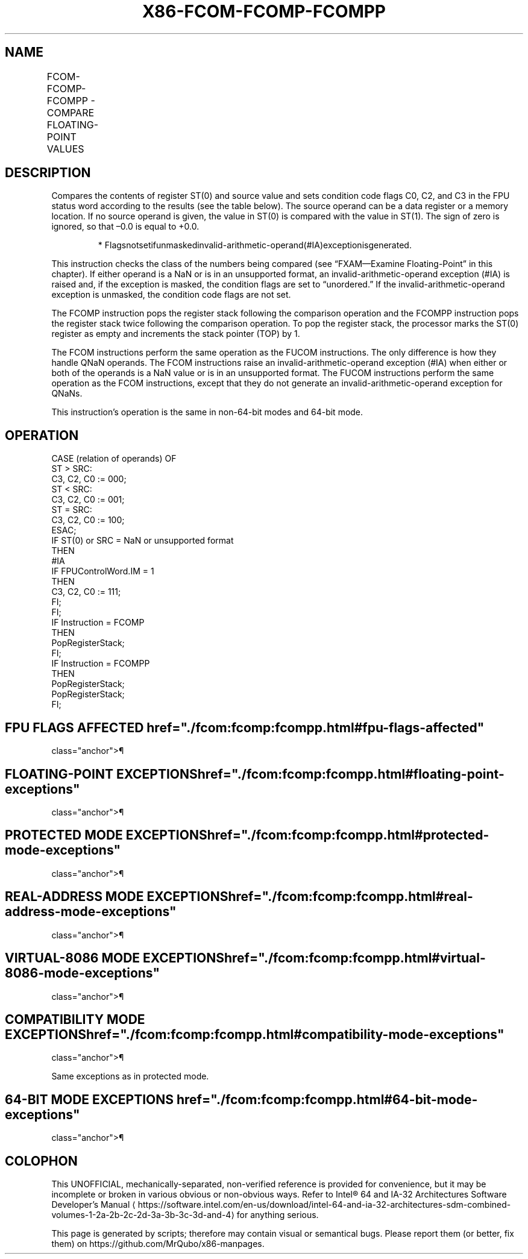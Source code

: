 '\" t
.nh
.TH "X86-FCOM-FCOMP-FCOMPP" "7" "December 2023" "Intel" "Intel x86-64 ISA Manual"
.SH NAME
FCOM-FCOMP-FCOMPP - COMPARE FLOATING-POINT VALUES
.TS
allbox;
l l l l l 
l l l l l .
\fBOpcode\fP	\fBInstruction\fP	\fB64-Bit Mode\fP	\fBCompat/Leg Mode\fP	\fBDescription\fP
D8 /2	FCOM m32fp	Valid	Valid	Compare ST(0) with m32fp.
DC /2	FCOM m64fp	Valid	Valid	Compare ST(0) with m64fp.
D8 D0+i	FCOM ST(i)	Valid	Valid	Compare ST(0) with ST(i).
D8 D1	FCOM	Valid	Valid	Compare ST(0) with ST(1).
D8 /3	FCOMP m32fp	Valid	Valid	T{
Compare ST(0) with m32fp and pop register stack.
T}
DC /3	FCOMP m64fp	Valid	Valid	T{
Compare ST(0) with m64fp and pop register stack.
T}
D8 D8+i	FCOMP ST(i)	Valid	Valid	T{
Compare ST(0) with ST(i) and pop register stack.
T}
D8 D9	FCOMP	Valid	Valid	T{
Compare ST(0) with ST(1) and pop register stack.
T}
DE D9	FCOMPP	Valid	Valid	T{
Compare ST(0) with ST(1) and pop register stack twice.
T}
.TE

.SH DESCRIPTION
Compares the contents of register ST(0) and source value and sets
condition code flags C0, C2, and C3 in the FPU status word according to
the results (see the table below). The source operand can be a data
register or a memory location. If no source operand is given, the value
in ST(0) is compared with the value in ST(1). The sign of zero is
ignored, so that –0.0 is equal to +0.0.

.PP
.RS

.PP
*
Flagsnotsetifunmaskedinvalid-arithmetic-operand(#IA)exceptionisgenerated.

.RE

.PP
This instruction checks the class of the numbers being compared (see
“FXAM—Examine Floating-Point” in this chapter). If either operand is a
NaN or is in an unsupported format, an invalid-arithmetic-operand
exception (#IA) is raised and, if the exception is masked, the condition
flags are set to “unordered.” If the invalid-arithmetic-operand
exception is unmasked, the condition code flags are not set.

.PP
The FCOMP instruction pops the register stack following the comparison
operation and the FCOMPP instruction pops the register stack twice
following the comparison operation. To pop the register stack, the
processor marks the ST(0) register as empty and increments the stack
pointer (TOP) by 1.

.PP
The FCOM instructions perform the same operation as the FUCOM
instructions. The only difference is how they handle QNaN operands. The
FCOM instructions raise an invalid-arithmetic-operand exception (#IA)
when either or both of the operands is a NaN value or is in an
unsupported format. The FUCOM instructions perform the same operation as
the FCOM instructions, except that they do not generate an
invalid-arithmetic-operand exception for QNaNs.

.PP
This instruction’s operation is the same in non-64-bit modes and 64-bit
mode.

.SH OPERATION
.EX
CASE (relation of operands) OF
    ST > SRC:
                    C3, C2, C0 := 000;
    ST < SRC:
                    C3, C2, C0 := 001;
    ST = SRC:
                    C3, C2, C0 := 100;
ESAC;
IF ST(0) or SRC = NaN or unsupported format
    THEN
        #IA
        IF FPUControlWord.IM = 1
            THEN
                C3, C2, C0 := 111;
        FI;
FI;
IF Instruction = FCOMP
    THEN
        PopRegisterStack;
FI;
IF Instruction = FCOMPP
    THEN
        PopRegisterStack;
        PopRegisterStack;
FI;
.EE

.SH FPU FLAGS AFFECTED  href="./fcom:fcomp:fcompp.html#fpu-flags-affected"
class="anchor">¶

.TS
allbox;
l l 
l l .
\fB\fP	\fB\fP
C1	Set to 0.
C0, C2, C3	See table on previous page.
.TE

.SH FLOATING-POINT EXCEPTIONS  href="./fcom:fcomp:fcompp.html#floating-point-exceptions"
class="anchor">¶

.TS
allbox;
l l 
l l .
\fB\fP	\fB\fP
#IS	Stack underflow occurred.
#IA	T{
One or both operands are NaN values or have unsupported formats.
T}
	Register is marked empty.
#D	T{
One or both operands are denormal values.
T}
.TE

.SH PROTECTED MODE EXCEPTIONS  href="./fcom:fcomp:fcompp.html#protected-mode-exceptions"
class="anchor">¶

.TS
allbox;
l l 
l l .
\fB\fP	\fB\fP
#GP(0)	T{
If a memory operand effective address is outside the CS, DS, ES, FS, or GS segment limit.
T}
	T{
If the DS, ES, FS, or GS register contains a NULL segment selector.
T}
#SS(0)	T{
If a memory operand effective address is outside the SS segment limit.
T}
#NM	CR0.EM[bit 2] or CR0.TS[bit 3] = 1.
#PF(fault-code)	If a page fault occurs.
#AC(0)	T{
If alignment checking is enabled and an unaligned memory reference is made while the current privilege level is 3.
T}
#UD	If the LOCK prefix is used.
.TE

.SH REAL-ADDRESS MODE EXCEPTIONS  href="./fcom:fcomp:fcompp.html#real-address-mode-exceptions"
class="anchor">¶

.TS
allbox;
l l 
l l .
\fB\fP	\fB\fP
#GP	T{
If a memory operand effective address is outside the CS, DS, ES, FS, or GS segment limit.
T}
#SS	T{
If a memory operand effective address is outside the SS segment limit.
T}
#NM	CR0.EM[bit 2] or CR0.TS[bit 3] = 1.
#UD	If the LOCK prefix is used.
.TE

.SH VIRTUAL-8086 MODE EXCEPTIONS  href="./fcom:fcomp:fcompp.html#virtual-8086-mode-exceptions"
class="anchor">¶

.TS
allbox;
l l 
l l .
\fB\fP	\fB\fP
#GP(0)	T{
If a memory operand effective address is outside the CS, DS, ES, FS, or GS segment limit.
T}
#SS(0)	T{
If a memory operand effective address is outside the SS segment limit.
T}
#NM	CR0.EM[bit 2] or CR0.TS[bit 3] = 1.
#PF(fault-code)	If a page fault occurs.
#AC(0)	T{
If alignment checking is enabled and an unaligned memory reference is made.
T}
#UD	If the LOCK prefix is used.
.TE

.SH COMPATIBILITY MODE EXCEPTIONS  href="./fcom:fcomp:fcompp.html#compatibility-mode-exceptions"
class="anchor">¶

.PP
Same exceptions as in protected mode.

.SH 64-BIT MODE EXCEPTIONS  href="./fcom:fcomp:fcompp.html#64-bit-mode-exceptions"
class="anchor">¶

.TS
allbox;
l l 
l l .
\fB\fP	\fB\fP
#SS(0)	T{
If a memory address referencing the SS segment is in a non-canonical form.
T}
#GP(0)	T{
If the memory address is in a non-canonical form.
T}
#NM	CR0.EM[bit 2] or CR0.TS[bit 3] = 1.
#MF	T{
If there is a pending x87 FPU exception.
T}
#PF(fault-code)	If a page fault occurs.
#AC(0)	T{
If alignment checking is enabled and an unaligned memory reference is made while the current privilege level is 3.
T}
#UD	If the LOCK prefix is used.
.TE

.SH COLOPHON
This UNOFFICIAL, mechanically-separated, non-verified reference is
provided for convenience, but it may be
incomplete or
broken in various obvious or non-obvious ways.
Refer to Intel® 64 and IA-32 Architectures Software Developer’s
Manual
\[la]https://software.intel.com/en\-us/download/intel\-64\-and\-ia\-32\-architectures\-sdm\-combined\-volumes\-1\-2a\-2b\-2c\-2d\-3a\-3b\-3c\-3d\-and\-4\[ra]
for anything serious.

.br
This page is generated by scripts; therefore may contain visual or semantical bugs. Please report them (or better, fix them) on https://github.com/MrQubo/x86-manpages.
